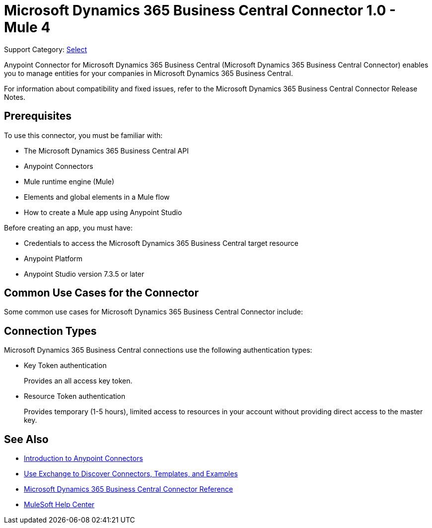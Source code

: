 = Microsoft Dynamics 365 Business Central Connector 1.0 - Mule 4

Support Category: https://www.mulesoft.com/legal/versioning-back-support-policy#anypoint-connectors[Select]

Anypoint Connector for Microsoft Dynamics 365 Business Central (Microsoft Dynamics 365 Business Central Connector) enables you to manage entities for your companies in Microsoft Dynamics 365 Business Central.

For information about compatibility and fixed issues, refer to the Microsoft Dynamics 365 Business Central Connector Release Notes.

== Prerequisites

To use this connector, you must be familiar with:

* The Microsoft Dynamics 365 Business Central API
* Anypoint Connectors
* Mule runtime engine (Mule)
* Elements and global elements in a Mule flow
* How to create a Mule app using Anypoint Studio

Before creating an app, you must have:

* Credentials to access the Microsoft Dynamics 365 Business Central target resource
* Anypoint Platform
* Anypoint Studio version 7.3.5 or later

== Common Use Cases for the Connector

Some common use cases for Microsoft Dynamics 365 Business Central Connector include:



== Connection Types

Microsoft Dynamics 365 Business Central connections use the following authentication types:

* Key Token authentication
+
Provides an all access key token.

* Resource Token authentication
+
Provides temporary (1-5 hours), limited access to resources in your account without providing direct access to the master key.


== See Also

* xref:connectors::introduction/introduction-to-anypoint-connectors.adoc[Introduction to Anypoint Connectors]
* xref:connectors::introduction/intro-use-exchange.adoc[Use Exchange to Discover Connectors, Templates, and Examples]
* xref:microsoft-dynamics-365-business-central-connector-reference.adoc[Microsoft Dynamics 365 Business Central Connector Reference]
* https://help.mulesoft.com[MuleSoft Help Center]

